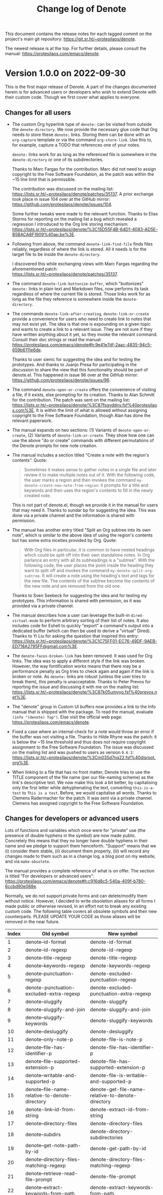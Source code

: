 #+title: Change log of Denote
#+author: Protesilaos Stavrou
#+email: info@protesilaos.com
#+options: ':nil toc:nil num:nil author:nil email:nil

This document contains the release notes for each tagged commit on the
project's main git repository: <https://git.sr.ht/~protesilaos/denote>.

The newest release is at the top.  For further details, please consult
the manual: <https://protesilaos.com/emacs/denote>.

* Version 1.0.0 on 2022-09-30
:PROPERTIES:
:CUSTOM_ID: h:053975d7-3fe2-49e5-96a0-336483e5861c
:END:

This is the first major release of Denote.  A part of the changes
documented herein is for advanced users or developers who wish to
extend Denote with their custom code.  Though we first cover what
applies to everyone.

** Changes for all users
:PROPERTIES:
:CUSTOM_ID: h:25692d4f-08da-4938-a81e-54070d91f51a
:END:

+ The custom Org hyperlink type of =denote:= can be visited from
  outside the ~denote-directory~.  We now provide the necessary glue
  code that Org needs to store these =denote:= links.  Storing them
  can be done with an ~org-capture~ template or via the command
  ~org-store-link~.  Use this to, for example, capture a TODO that
  references one of your notes.

  =denote:= links work for as long as the referenced file is somewhere
  in the ~denote-directory~ or one of its subdirectories.

  Thanks to Marc Fargas for the contribution.  Marc did not need to
  assign copyright to the Free Software Foundation, as the patch was
  within the ~15 line limit that is permissible.

  The contribution was discussed on the mailing list:
  <https://lists.sr.ht/~protesilaos/denote/patches/35137>.  A prior
  exchange took place in issue 104 over at the GitHub mirror:
  <https://github.com/protesilaos/denote/issues/104>.

  Some further tweaks were made to the relevant function.  Thanks to
  Elias Storms for reporting on the mailing list a bug which revealed
  a regression I introduced to the Org link storing mechanism:
  <https://lists.sr.ht/~protesilaos/denote/%3C15D55F4B-64D1-4083-AD5E-B5BACA8F1909%40ap.be%3E>.

+ Following from above, the command ~denote-link-find-file~ finds
  files reliably, regardless of where the link is stored.  All it
  needs is for the target file to be inside the ~denote-directory~.

  I discovered this while exchanging views with Marc Fargas regarding
  the aforementioned patch: <https://lists.sr.ht/~protesilaos/denote/patches/35137>.

+ The command ~denote-link-buttonize-buffer~, which "buttonizes"
  =denote:= links in plain text and Markdown files, now performs its
  task regardless of where the current file is stored.  Those links
  work for as long as the file they reference is somewhere inside the
  ~denote-directory~.

+ The commands ~denote-link-after-creating~, ~denote-link-or-create~
  provide a convenience for users who need to create link to notes
  that may not exist yet.  The idea is that one is expounding on a
  given topic and wants to create a link to a relevant issue.  They
  are not sure if they have written anything about it yet, so they
  invoke the relevant command.  Consult their doc strings or read the
  manual: <https://protesilaos.com/emacs/denote#h:9e41e7df-2aac-4835-94c5-659b6111e6de>.

  Thanks to user sienic for suggesting the idea and for testing the
  prototypes.  And thanks to Juanjo Presa for participating in the
  discussion to share the view that this functionality should be part of
  denote.el.  This happened in issue 96 over at the GitHub mirror:
  <https://github.com/protesilaos/denote/issues/96>.

+ The command ~denote-open-or-create~ offers the convenience of
  visiting a file, if it exists, else prompting for its creation.
  Thanks to Alan Schmitt for the contribution.  The patch was sent on
  the mailing list: <https://lists.sr.ht/~protesilaos/denote/%3C87fsgvddny.fsf%40protesilaos.com%3E>.
  It is within the limit of what is allowed without assigning
  copyright to the Free Software Foundation, though Alan has done the
  relevant paperwork.

+ The manual expands on two sections: (1) Variants of
  ~denote-open-or-create~, (2) Variants of ~denote-link-or-create~.
  They show how one can use the above "do or create" commands with
  different permutations of the Denote prompts for new note creation.

+ The manual includes a section titled "Create a note with the
  region's contents".  Quote:

  #+begin_quote
  Sometimes it makes sense to gather notes in a single file and later
  review it to make multiple notes out of it.  With the following
  code, the user marks a region and then invokes the command
  ~my-denote-create-new-note-from-region~: it prompts for a title and
  keywords and then uses the region's contents to fill in the newly
  created note.
  #+end_quote

  This is not part of denote.el, though we provide it in the manual
  for users that may need it.  Thanks to sundar bp for suggesting the
  idea.  This was done via a private channel and the information is
  shared with permission.

+ The manual has another entry titled "Split an Org subtree into its
  own note", which is similar to the above idea of using the region's
  contents but has some extra niceties provided by Org.  Quote:

  #+begin_quote
  With Org files in particular, it is common to have nested headings which
  could be split off into their own standalone notes.  In Org parlance an
  entry with all its subheadings is a "subtree".  With the following code,
  the user places the point inside the heading they want to split off and
  invokes the command ~my-denote-split-org-subtree~.  It will create a
  note using the heading's text and tags for the new file.  The contents
  of the subtree become the contents of the new note and are removed from
  the old one.
  #+end_quote

  Thanks to Sven Seebeck for suggesting the idea and for testing my
  prototypes.  This information is shared with permission, as it was
  provided via a private channel.

+ The manual describes how a user can leverage the built-in
  ~dired-virtual-mode~ to perform arbitrary sorting of their list of
  notes.  It also includes code for Eshell to quickly "export" a
  command's output into a dedicated buffer (which can then be used to
  derive a "virtual" Dired).  Thanks to Yi Liu for asking the question
  that inspired this entry:
  <https://lists.sr.ht/~protesilaos/denote/%3C1C75FF01-EC76-49DF-9AEB-ED718A2795FF@gmail.com%3E>.

+ The ~denote-faces-broken-link~ has been removed.  It was used for
  Org links.  The idea was to apply a different style if the link was
  broken.  However, the way fontification works means that there may
  be a performance penalty as Org tries to check again and again if
  the link is broken or note.  As =denote:= links are robust (unless
  the user tries to break them), this penalty is unacceptable.  Thanks
  to Peter Prevos for reporting the issue and discussing it with me on
  the mailing list:
  <https://lists.sr.ht/~protesilaos/denote/%3C87k05umyyo.fsf%40prevos.net%3E>.

+ The "denote" group in Custom UI buffers now provides a link to the
  Info manual that is shipped with the package.  To read the manual,
  evaluate =(info "(denote) Top")=.  Else visit the official web page:
  <https://protesilaos.com/emacs/denote>.

+ Fixed a case where an internal check for a note would throw an error
  if the buffer was not visiting a file.  Thanks to Hilde Rhyne was
  the patch: it is below the ~15 line threshold and thus does not
  require copyright assignment to the Free Software Foundation.  The
  issue was discussed on the mailing list and was pushed to users as
  version =0.6.1=:
  <https://lists.sr.ht/~protesilaos/denote/%3Cm035d7nq22.fsf%40disroot.org%3E>.

+ When linking to a file that has no front matter, Denote tries to use
  the TITLE component of the file name (per our file-naming scheme) as
  the link's descriptive text.  We now make this look a bit better, by
  capitalising only the first letter while dehyphenating the text,
  converting =this-is-a-test= to =This is a test=.  Before, we would
  capitalise all words.  Thanks to Clemens Radermacher for the patch.
  It was sent via a private channel.  Clemens has assigned copyright
  to the Free Software Foundation.

** Changes for developers or advanced users
:PROPERTIES:
:CUSTOM_ID: h:165cd056-5e27-4536-b8ac-57f88c927a43
:END:

Lots of functions and variables which once were for "private" use (the
presence of double hyphens in the symbol) are now made public.
Concretely this means that they no longer have double hyphens in their
name and we pledge to support them henceforth.  "Support" means that
we (i) consider them stable, (ii) document them properly, (iii) will
record any changes made to them such as in a change log, a blog post
on my website, and via ~make-obsolete~.

The manual provides a complete reference of what is on offer.  The
section is titled "For developers or advanced users":
<https://protesilaos.com/emacs/denote#h:c916d8c5-540a-409f-b780-6ccbd90e088e>.

Normally, we do not support private forms and can delete/modify them
without notice.  However, I decided to write obsoletion aliases for
all forms I made public or otherwise revised, in an effort not to
break any existing custom code.  The following table covers all
obsolete symbols and their new counterparts.  PLEASE UPDATE YOUR CODE
as those aliases will be removed in the near future.

| Index | Old symbol                                     | New symbol                                        |
|-------+------------------------------------------------+---------------------------------------------------|
|     1 | denote--id-format                              | denote-id-format                                  |
|     2 | denote--id-regexp                              | denote-id-regexp                                  |
|     3 | denote--title-regexp                           | denote-title-regexp                               |
|     4 | denote--keywords-regexp                        | denote-keywords-regexp                            |
|     5 | denote--punctuation-regexp                     | denote-excluded-punctuation-regexp                |
|     6 | denote-punctuation-excluded-extra-regexp       | denote-excluded-punctuation-extra-regexp          |
|     7 | denote--sluggify                               | denote-sluggify                                   |
|     8 | denote--sluggify-and-join                      | denote-sluggify-and-join                          |
|     9 | denote--sluggify-keywords                      | denote-sluggify-keywords                          |
|    10 | denote--desluggify                             | denote-desluggify                                 |
|    11 | denote--only-note-p                            | denote-file-is-note-p                             |
|    12 | denote--file-has-identifier-p                  | denote-file-has-identifier-p                      |
|    13 | denote--file-supported-extension-p             | denote-file-has-supported-extension-p             |
|    14 | denote--writable-and-supported-p               | denote-file-is-writable-and-supported-p           |
|    15 | denote--file-name-relative-to-denote-directory | denote-get-file-name-relative-to-denote-directory |
|    16 | denote-link--id-from-string                    | denote-extract-id-from-string                     |
|    17 | denote--directory-files                        | denote-directory-files                            |
|    18 | denote--subdirs                                | denote-directory-subdirectories                   |
|    19 | denote--get-note-path-by-id                    | denote-get-path-by-id                             |
|    20 | denote--directory-files-matching-regexp        | denote-directory-files-matching-regexp            |
|    21 | denote--retrieve-read-file-prompt              | denote-file-prompt                                |
|    22 | denote--extract-keywords-from-path             | denote-extract-keywords-from-path                 |
|    23 | denote--keywords-prompt                        | denote-keywords-prompt                            |
|    24 | denote--retrieve-filename-identifier           | denote-retrieve-filename-identifier               |
|    25 | denote--file-name-id                           | denote-retrieve-or-create-file-identifier         |
|    26 | denote--retrieve-filename-title                | denote-retrieve-filename-title                    |
|    27 | denote--retrieve-title-value                   | denote-retrieve-title-value                       |
|    28 | denote--retrieve-title-line                    | denote-retrieve-title-line                        |
|    29 | denote--retrieve-keywords-value                | denote-retrieve-keywords-value                    |
|    30 | denote--retrieve-keywords-line                 | denote-retrieve-keywords-line                     |
|    31 | denote--format-file                            | denote-format-file-name                           |
|    32 | denote--barf-duplicate-id                      | denote-barf-duplicate-id                          |
|    33 | denote--title-prompt                           | denote-title-prompt                               |
|    34 | denote--file-type-prompt                       | denote-file-type-prompt                           |
|    35 | denote--date-prompt                            | denote-date-prompt                                |
|    36 | denote--subdirs-prompt                         | denote-subdirectory-prompt                        |
|    37 | denote--template-prompt                        | denote-template-prompt                            |
|    38 | denote--filetype-heuristics                    | denote-filetype-heuristics                        |
|    39 | denote--rename-file                            | denote-rename-file-and-buffer                     |
|    40 | denote--rename-file-prompt                     | denote-rename-file-prompt                         |

If you are writing code that extends Denote and feel that something is
either missing or has remained private, please contact us on the
mailing list, the GitHub/GitLab mirror, or send me an email directly.
I always respond in a timely fashion.

** Open to everyone
:PROPERTIES:
:CUSTOM_ID: h:27a391cf-8d5e-4d19-942f-46fc52dea80c
:END:

The most common feedback I get about Denote is that its documentation
is good.  As you can tell from these change logs, the plan is to
continue on this path.

Please note that the communication channels for Denote (mailing list,
mirrors, my personal email) are open to users of all levels.  Do not
hesitate to contact us/me.

Thanks again to everyone for their contributions, direct or indirect,
either in the form of code or the discussion of ideas.  Quoting from
the "Acknowledgements" section of the manual (all my packages have
such a section):

#+begin_quote
Denote is meant to be a collective effort.  Every bit of help matters.

+ Author/maintainer :: Protesilaos Stavrou.

+ Contributions to code or the manual :: Abin Simon, Alan Schmitt,
  Benjamin Kästner, Clemens Radermacher, Colin McLear, Damien Cassou,
  Eshel Yaron, Hilde Rhyne, Jack Baty, Jean-Philippe Gagné Guay, Jürgen
  Hötzel, Kaushal Modi, Kyle Meyer, Marc Fargas, Peter Prevos, Philip
  Kaludercic, Quiliro Ordóñez, Stefan Monnier.

+ Ideas and/or user feedback :: Abin Simon, Alan Schmitt, Alfredo
  Borrás, Benjamin Kästner, Colin McLear, Damien Cassou, Elias Storms,
  Frank Ehmsen, Hanspeter Gisler, Jack Baty, Juanjo Presa, Kaushal
  Modi, M. Hadi Timachi, Paul van Gelder, Peter Prevos, Shreyas
  Ragavan, Summer Emacs, Sven Seebeck, Taoufik, Yi Liu, Ypot, atanasj,
  hpgisler, pRot0ta1p, sienic, sundar bp.

Special thanks to Peter Povinec who helped refine the file-naming
scheme, which is the cornerstone of this project.

Special thanks to Jean-Philippe Gagné Guay for the numerous
contributions to the code base.
#+end_quote

* Version 0.6.0 on 2022-08-31
:PROPERTIES:
:CUSTOM_ID: h:50aba79a-d702-42b4-a2a5-7fa29033f904
:END:

Denote is in a stable state.  I consider it feature-complete, without
prejudice to possible refinements to its existing feature set.  The next
version shall be =1.0.0=.

** User-facing changes
:PROPERTIES:
:CUSTOM_ID: h:566a770b-399e-47a6-9aa4-326fd6ade9a7
:END:

+ The Denote linking facility can now link to any file that has the
  Denote file-naming scheme.  Before, we limited this feature to what we
  consider "note" files, else the supported plain text formats (per
  ~denote-file-type~).  Thanks to Peter Prevos for the discussion on the
  mailing list: <https://lists.sr.ht/~protesilaos/denote/%3C87fsi1m5ze.fsf%40prevos.net%3E>.

+ Date prompts may optionally use the familiar Org date-selection
  mechanism that leverages the calendar.  This feature is subject to the
  user option ~denote-date-prompt-use-org-read-date~.  A date prompt is
  used by the ~denote-date~ command or, optionally, by the ~denote~
  command when the user option ~denote-prompts~ is configured
  accordingly.  The manual elaborates on the specificities.  Thanks to
  Jean-Philippe Gagné Guay for the contribution in pull request 97 at
  the GitHub mirror: <https://github.com/protesilaos/denote/pull/97>.

+ Leading empty spaces at the ~denote~ =TITLE= prompt no longer produce
  hyphens: they are simply ignored to keep file names consistent.
  Thanks to Peter Prevos for the contribution in pull request 99 at the
  GitHub mirror: <https://github.com/protesilaos/denote/pull/99>.

  [ Peter has started the process for copyright assignment to the Free
    Software Foundation, though the total contributions are still within
    the permitted boundaries. ]

+ When linking to files that have no front matter, the link's anchor
  text (the human-readable part) is derived from the file name =TITLE=
  component.  We apply a de-hyphenation and capitalisation of its
  constituent words.  This is not always perfect, but it is better than
  something like =this-is-the-title=.  Thanks to Peter Prevos for the
  original idea in pull request 93 at the GitHub mirror:
  <https://github.com/protesilaos/denote/pull/93>.

+ The active region is now used as the default value of the ~denote~
  command =TITLE= prompt.  The idea behind this Do-What-I-Mean-flavoured
  patch is to be able to take a note about a subject that appears in a
  buffer by simply marking it before invoking the ~denote~ command.

  Thanks to Eshel Yaron for the patch: <https://lists.sr.ht/~protesilaos/denote/patches/34870>.
  It is below the ~15 line threshold that thus requires no copyright
  assignment to the Free Software Foundation.

+ The ~denote-rename-file-using-front-matter~ command now offers to save
  the buffer if appropriate.  In the past, it would simply produce an
  error asking the user to save the buffer.  Thanks to Peter Prevos for
  the contribution in pull request 103 at he GitHub mirror:
  <https://github.com/protesilaos/denote/pull/103>.

+ Fixed the text of the confirmation prompt in the command
  ~denote-migrate-old-markdown-yaml-tags~.  Thanks to Abin Simon for the
  patch: <https://lists.sr.ht/~protesilaos/denote/patches/34632>.

  This patchset also fixes (i) how a tag is identified for the purposes
  of migrating old to new front matter, (ii) the regular expression for
  Org front matter keywords

  [ The total changes are below the ~15 line threshold and thus do not
    require copyright assignment to the Free Software Foundation. ]

+ Fixed a bug that prevented the creation of new notes.  Thanks to
  Juergen Hoetzel for the contribution in pull request 84 at the GitHub
  mirror: <https://github.com/protesilaos/denote/pull/84>.  This was
  done immediately after the release of version =0.5.0= on 2022-08-10
  and was provided to users as version =0.5.1=

  [ The change is below the ~15 line threshold. ]

** Internal refinements
:PROPERTIES:
:CUSTOM_ID: h:9374b533-faaa-4ab4-b668-f74b5eae7ab5
:END:

These make the code simpler and more predictable.  As the individual
changes are not user-facing, I invite interested parties to consult the
Git log.  Special thanks to Jean-Philippe Gagné Guay for the multiple
contributions (and relevant discussions) over at the GitHub mirror:

- <https://github.com/protesilaos/denote/pull/88>
- <https://github.com/protesilaos/denote/pull/89>
- <https://github.com/protesilaos/denote/pull/91>
- <https://github.com/protesilaos/denote/pull/94>
- <https://github.com/protesilaos/denote/pull/101>
- <https://github.com/protesilaos/denote/pull/102>

[ Jean-Philippe has assigned copyright to the Free Software Foundation.
  It is required for non-trivial changes. ]

** For advanced users
:PROPERTIES:
:CUSTOM_ID: h:c6fc05a2-ff31-4a0c-91a1-f64d2cfd6a16
:END:

The variable ~denote-file-types~ is an alist of plists which
substantiates the supported file types (per the user option
~denote-file-type~).  Properties pertain to the formatting of front
matter and the retrieval of relevant values.  The doc string of
~denote-file-types~ explains the details, while the default value uses
the ancillary functions we define.  Thanks to Jean-Philippe Gagné Guay
for the relevant contributions in pull request 89 at the GitHub mirror:
<https://github.com/protesilaos/denote/pull/89>.


* Version 0.5.0 on 2022-08-10
:PROPERTIES:
:CUSTOM_ID: h:80b9daaa-c3c8-4457-b109-966bb6a99832
:END:

The general theme of this release is to refine what we already offer.
As I explained in some discussions, Denote is feature-complete.  We can
always improve the code or add some ancillary function/command/variable,
though all the main ideas have already been implemented.  Additional
functionality can be provided by other packages: I remain at the
disposal of anyone willing to write such a package.

The present release covers more than 150 commits since version 0.4.0 on
2022-07-25.

All release notes: <https://protesilaos.com/emacs/denote-changelog>.

** Templates for new notes
:PROPERTIES:
:CUSTOM_ID: h:0878125f-8392-48e6-aeff-1469eb1e18fc
:END:

We now provide the ~denote-templates~ user option.  A "template" is
arbitrary text that Denote will add to a newly created note right below
the front matter.

Templates are expressed as a =(KEY . STRING)= association.

- The =KEY= is the name which identifies the template.  It is an
  arbitrary symbol, such as =report=, =memo=, =statement=.

- The =STRING= is ordinary text that Denote will insert as-is.  It can
  contain newline characters to add spacing.  The manual of Denote
  contains examples on how to use the ~concat~ function, beside writing
  a generic string:
  <https://protesilaos.com/emacs/denote#h:f635a490-d29e-4608-9372-7bd13b34d56c>.

The user can choose a template either by invoking the new command
~denote-template~ or by changing the user option ~denote-prompts~ to
always prompt for a template when calling the ~denote~ command.

Thanks to Jean-Philippe Gagné Guay for refinements to this facility.
Done in pull request 77 on the GitHub mirror:
<https://github.com/protesilaos/denote/pull/77>.

[ Jean-Philippe has assigned copyright to the Free Software Foundation. ]

** Revised format for Org =#+filetags= entry
:PROPERTIES:
:CUSTOM_ID: h:17688b79-cb1b-4a59-831e-fbf2a81245d3
:END:

Denote used to format tags in Org files by separating them with two
spaces:

#+begin_example
#+filetags:  tag1  tag2
#+end_example

While this worked for some obvious use-cases, it is not supported by
Org.  The Org documentation stipulates that tags be separated by the
colon sign.  The above would then be written thus:

#+begin_example
#+filetags:  :tag1:tag2:
#+end_example

Denote now conforms with Org's specifications.  To help users update
their existing notes, we provide the ~denote-migrate-old-org-filetags~
command.  It will perform the conversion in all Org files that had the
old notation.  As with all Denote operations that rewrite file contents,
it DOES NOT SAVE BUFFERS.  The user is expected to review the changes,
such as by using ~diff-buffer-with-file~.  Multiple buffers can be saved
with ~save-some-buffers~ (check its doc string).

This command is provided for the convenience of the user.  It shall be
deprecated and eventually removed from future versions of Denote.

If you need help with any of this, please do not hesitate to contact me
either in private or in one of Denote's official channels (mailing list,
GitHub/GitLab mirror).

Thanks to Alan Schmitt for bringing this matter to my attention:
<https://lists.sr.ht/~protesilaos/denote/%3C871qu0jw5l.fsf%40protesilaos.com%3E>.
Also thanks to Jean-Philippe Gagné Guay for commenting on it as it
helped me decide to include the command in =denote.el=:
<https://github.com/protesilaos/denote/pull/83#issuecomment-1210167133>.

** Revised format for Markdown+YAML =tags:= entry
:PROPERTIES:
:CUSTOM_ID: h:205a09cf-0159-425e-a6b3-41700fa3ad31
:END:

This is the same idea as above.  Before, we were making the mistake of
using incorrect YAML notation:

#+begin_src yaml
tags:  tag1  tag2
#+end_src

Now we do:

#+begin_src yaml
tags:  ["tag1", "tag2"]
#+end_src

This is how the TOML variant always worked.

For the user's convenience, we provide a command to migrate from the old
to the new syntax: ~denote-migrate-old-markdown-yaml-tags~.

** Changes to file renaming and front matter rewriting
:PROPERTIES:
:CUSTOM_ID: h:15ecb4e8-d1ce-4e42-b74d-a3a046d93220
:END:

Denote adds "front matter" to newly created notes which includes data
such as the title and keywords/tags of the document.  Strictly speaking,
the front matter is not required by Denote.  It is provided for the
user's convenience, such as for readability or if they want to use the
note with other programs (e.g. Org export, a blog with Hugo/Jekyll,
...).

Denote provides commands which help the user rename their notes, by
changing the file name's =TITLE= and/or =KEYWORDS= components (per
Denote's file-naming scheme).  These commands also operate on the front
matter to keep the data between file name and file contents in sync
(again, for the user's convenience).

For this release we have consolidated and refined our offerings in order
to improve their ergonomics.  All changes are the result of fruitful
discussions on the mailing list and the issue tracker of the GitHub
mirror:

- <https://lists.sr.ht/~protesilaos/denote/%3C87k081l6vw.fsf%40silverstone.mail-host-address-is-not-set%3E>
- <https://lists.sr.ht/~protesilaos/denote/%3C878rogw5kk.fsf%40protesilaos.com%3E>
- <https://lists.sr.ht/~protesilaos/denote/%3C87fsiljv1s.fsf%40hu.mail-host-address-is-not-set%3E>
- <https://lists.sr.ht/~protesilaos/denote/%3C87r122afe3.fsf%40hu.mail-host-address-is-not-set%3E>
- <https://github.com/protesilaos/denote/issues/74>

Thanks to (A-Z) Hanspeter Gisler, Jean-Philippe Gagné Guay, and Peter
Prevos for their participation.

Also thanks to Jean-Philippe Gagné Guay for relevant code contributions
(please consult the Git log for the minutiae):

- <https://github.com/protesilaos/denote/pull/66>
- <https://github.com/protesilaos/denote/pull/67>
- <https://github.com/protesilaos/denote/pull/69>
- <https://github.com/protesilaos/denote/pull/75>
- <https://github.com/protesilaos/denote/pull/76>

*** Renaming a single file
:PROPERTIES:
:CUSTOM_ID: h:1d695e54-1481-42dd-916b-c0542c48aa6f
:END:

The commands ~denote-dired-rename-file-and-add-front-matter~ and
~denote-dired-rename-file~ are deprecated and superseded by the new
~denote-rename-file~.  Please update any key bindings in your setup.

The difference between the old commands and the new ~denote-rename-file~
is that the latter will now insert front matter to supported file types
(per ~denote-file-type~) if they have none.  This basically means that,
e.g., renaming a generic Org/Markdown/Plain text file with
~denote-rename-file~ will update its file name to comply with Denote's
file-naming scheme and also add the appropriate front matter (it
"converts" it to a Denote note).  If front matter exists, this command
will rewrite it to reflect the changes to the file name's =TITLE= and/or
=KEYWORDS=.

Consult the manual for the details:
<https://protesilaos.com/emacs/denote#h:7cc9e000-806a-48da-945c-711bbc7426b0>.

Or, if the new version of the GNU ELPA package is installed, evaluate:

#+begin_src emacs-lisp
(info "(denote) Rename a single file")
#+end_src

The user option ~denote-dired-rename-expert~ is obsolete.  Denote always
asks for confirmation when renaming a single file.  This is because the
user can rely on batch-renaming commands which ask for confirmation only
once per batch.

*** Renaming multiple files at once
:PROPERTIES:
:CUSTOM_ID: h:82455fb4-576b-4753-af66-ac48fd158327
:END:

The command ~denote-dired-rename-marked-files-and-add-front-matter~ is
deprecated and its functionality is absorbed by the existing
~denote-dired-rename-marked-files~ command.  The deprecated command was
used to insert front matter to supported file types (per
~denote-file-type~) that had none.  We now handle this internally, thus
streamlining the experience for the user.

Refer to the manual for the details:
<https://protesilaos.com/emacs/denote#h:1b6b2c78-42f0-45b8-9ef0-6de21a8b2cde>

Assuming the latest Info manual is installed, evaluate:

#+begin_src emacs-lisp
(info "(denote) Rename multiple files at once")
#+end_src

*** Renaming a single file based on its front matter
:PROPERTIES:
:CUSTOM_ID: h:d913e369-9325-46c4-985b-cf5b3e35372b
:END:

Introduced the ~denote-rename-file-using-front-matter~ command.  This is
new functionality we provide which uses the front matter as input to
perform a rename of the file.  The aforementioned offerings prompt for
input via the minibuffer and propagate the changes firstly to the file
name and subsequently to the front matter.  Whereas with the command
~denote-rename-file-using-front-matter~, the user can edit the front
matter manually and then invoke the command to pass the changes to the
file name, subject to a confirmation.  Relevant entries are the title
and tags/filetags (depending on the file type).  The date and the
identifier are not pertinent.  Identifiers in file names are NEVER
rewritten by Denote.

Consult the manual:
<https://protesilaos.com/emacs/denote#h:3ab08ff4-81fa-4d24-99cb-79f97c13a373>.

With the latest package, evaluate:

#+begin_src emacs-lisp
(info "(denote) Rename a single file based on its front matter")
#+end_src

*** Renaming multiple files based on their front matter
:PROPERTIES:
:CUSTOM_ID: h:4efc6c14-fd71-4bd8-8bb1-e8e720b98eff
:END:

The command ~denote-dired-rename-marked-files-using-front-matter~
completes the set of features we provide for syncing between file name
and front matter.  It applies to all marked files in a Dired buffer.

Read the manual to understand how the command works and what it does
exactly: <https://protesilaos.com/emacs/denote#h:ea5673cd-e6ca-4c42-a066-07dc6c9d57f8>.

Or evaluate:

#+begin_src emacs-lisp
(info "(denote) Rename multiple files based on their front matter")
#+end_src

*** Add missing front matter on demand
:PROPERTIES:
:CUSTOM_ID: h:32a103be-71a2-48e4-a18e-7727c04545ed
:END:

Sometimes the user may have incomplete front matter, perhaps due to a
mistake that was saved on disk.  The command ~denote-add-front-matter~
appends a new front matter block to the current note.

Read:
<https://protesilaos.com/emacs/denote#h:54b48277-e0e5-4188-ad54-ef3db3b7e772>

Or evaluate:

#+begin_src emacs-lisp
(info "(denote) Regenerate front matter")
#+end_src

** Faces for Denote links
:PROPERTIES:
:CUSTOM_ID: h:507fb46c-a2e9-48a7-8cd2-53c5fc73394d
:END:

We provide the ~denote-faces-link~ and the ~denote-faces-broken-link~.
The latter is only relevant for Org, as Emacs' standard button mechanism
does not have a way to apply a face dynamically.

This is a change for themes/tinkerers who need to differentiate
=denote:= links from other links.  Otherwise, the presentation is the
same as before.

Thanks to Peter Prevos for asking about it on the mailing list:
<https://lists.sr.ht/~protesilaos/denote/%3C03618bb20d3eaba78c32cd0cb63bfc71%40prevos.net%3E>.

** Use of XDG path in ~denote-directory~
:PROPERTIES:
:CUSTOM_ID: h:efa3049e-f1fa-48ff-af7d-d16edc677704
:END:

The default value of the ~denote-directory~ user option used to be
=~/Documents/notes= (subject to some conversion via Elisp).  Denote now
conforms with the freedesktop.org specifications by using the =XDG=
directory for =DOCUMENTS= instead of =~/Documents=:
<https://www.freedesktop.org/wiki/Software/xdg-user-dirs/>.

Users who already bind the ~denote-directory~ are not affected by this
change.  Same for those who do not tinker with =XDG= environment
variables and/or do not use some exotic setup.

Thanks to Philip Kaludercic for the patch:
<https://lists.sr.ht/~protesilaos/denote/patches/34561#%3C20220809115824.43089-1-philipk@posteo.net%3E>

** Bespoke major-mode for the backlinks' buffer
:PROPERTIES:
:CUSTOM_ID: h:feb9a0ed-ba15-486e-ae11-5b222b00bc31
:END:

The backlinks' buffer now uses the ~denote-backlink-mode~ instead of the
generic ~special-mode~.  The former derives from the latter.  It binds
keys to move between links with =n= (next) and =p= (previous).  These
are stored in the ~denote-backlink-mode-map~ (use =M-x describe-mode=
(=C-h m=) in an unfamiliar buffer to learn more about it).

Thanks to Philip Kaludercic for the patch:
<https://lists.sr.ht/~protesilaos/denote/patches/34561#%3C20220809115824.43089-2-philipk@posteo.net%3E>

** Changes to the manual
:PROPERTIES:
:CUSTOM_ID: h:80217a39-86b8-4310-b7c4-dcc14e0b98fd
:END:

+ Documented all of the aforementioned.  Improved how information is
  presented and, generally, iterated on an already comprehensive
  document.

+ Introduced a node which explains how to tweak the front matter:
  <https://protesilaos.com/emacs/denote#h:7f918854-5ed4-4139-821f-8ee9ba06ad15>.
  Or evaluate:

  #+begin_src emacs-lisp
  (info "(denote) Change the front matter format")
  #+end_src

+ Updated the reference to =consult-notes=.  This is a package that uses
  the =consult= interface to provide access and search facilities for
  notes.  It can integrate with Denote.  Thanks to Colin McLear for the
  change in pull request 70 on the GitHub mirror:
  <https://github.com/protesilaos/denote/pull/70>.

  [ The change is below the ~15 line threshold and thus does not require
    copyright assignment to the Free Software Foundation. ]

** Internal restructuring
:PROPERTIES:
:CUSTOM_ID: h:5d09d0af-3c25-4419-8448-90b8e1adab0d
:END:

+ All Denote code is consolidated in =denote.el=.  We no longer maintain
  separate files like =denote-link.el=, =denote-dired.el=, etc.  Users
  who had ~require~ calls to such libraries must remove them and only
  keep:

  #+begin_src emacs-lisp
  (require 'denote)
  #+end_src

+ User options that have an entry in the manual will now provide a link
  to it via their Help buffer and/or the Custom UI.  This is done by
  adding the =:link= attribute to their declaration.

  Furthermore, user options and faces now specify the version of Denote
  that last affected their value (e.g. ~denote-directory~, which was
  mentioned above for the XDG spec, now informs the user that it changed
  for version =0.5.0=).

  [ I learnt these by developing the =modus-themes=. ]

+ The variables ~denote-last-title~, ~denote-last-keywords~,
  ~denote-last-buffer~, and ~denote-last-front-matter~ are all obsolete.
  These were used prior to version =0.1.0= to help with development but
  are now deemed surplus to requirements.

+ Lots of changes were made to private functions, variables, doc
  strings, and comments, in the interest of simplifying the code and/or
  ensuring consistency in how operations are carried out.  Though
  everything is the same for the end-user.

Thanks to Jean-Philippe Gagné Guay for the numerous contributions on the
GitHub mirror.  They are important for Denote, though the user does not
need to know what is happening internally (consult the Git log for the
details):

- <https://github.com/protesilaos/denote/pull/65>
- <https://github.com/protesilaos/denote/pull/72>
- <https://github.com/protesilaos/denote/pull/73>
- <https://github.com/protesilaos/denote/pull/78>
- <https://github.com/protesilaos/denote/pull/80>
- <https://github.com/protesilaos/denote/pull/81>
- <https://github.com/protesilaos/denote/pull/82>
- <https://github.com/protesilaos/denote/pull/83>

** Discussions
:PROPERTIES:
:CUSTOM_ID: h:79089c06-9e0c-49cc-9d53-a1a2fd72fb65
:END:

*** Encrypting Denote notes
:PROPERTIES:
:CUSTOM_ID: h:87e4556a-4864-4955-a98c-62b2e6a509c3
:END:

Paul van Gelder asked about this on the mailing list.  I provided
guidelines on what can be done, though did not record anything in the
manual: I prefer to elicit more feedback from users.  The gist is that
Emacs already has all the requisite functionality, though encryption per
se is outside the scope of Denote:
<https://lists.sr.ht/~protesilaos/denote/%3C1123434736.64290.1658954014673%40kpc.webmail.kpnmail.nl%3E>.

Denote's relevant internal mechanisms will recognise files ending in
=.gpg= (e.g. for fontification in Dired).

*** Visualise usage of Denote keywords
:PROPERTIES:
:CUSTOM_ID: h:d94ee5e3-0a54-404c-b44b-34edc3703fbc
:END:

Peter Prevos shared a proof-of-concept way to visualise keywords in the
~denote-directory~ and show usage statistics:
<https://lists.sr.ht/~protesilaos/denote/%3Ce9e5d6ae85984b51067b47f4d8e134fa%40prevos.net%3E>.

We do not include this information in the manual, as we wait for the
fully fledged code.  Though do give it a try if you are interested and,
perhaps, share your thoughts for Peter's consideration.

*** Conflict between ~denote-dired-mode~ and ~diredfl-mode~
:PROPERTIES:
:CUSTOM_ID: h:0cbf504c-676c-436e-8ae8-e7115368e691
:END:

Hilde Rhyne shared a workaround they have to disable ~diredfl-mode~ in
the buffers where ~denote-dired-mode~ is enabled.  The conflict between
the two is a known issue that is acknowledged in the manual:
<https://lists.sr.ht/~protesilaos/denote/%3Cm0tu6q6bg0.fsf%40disroot.org%3E>.

I think we need a proper solution in the code we provide, so this
workaround is not mentioned in the manual.

*** Why doesn't Denote provide a search facility?
:PROPERTIES:
:CUSTOM_ID: h:068108f4-a4fa-4ff8-be49-f1f10a862451
:END:

There was a discussion started by Fourchaux, with the participation of
basaran and Andre0991 on the GitHub mirror:
<https://github.com/protesilaos/denote/issues/71>.

The gist of my answer is that Denote does not need to provide such a
facility because notes are ordinary files: whatever the user already has
for them should apply to Denote.  If the user has nothing to search
through files, they anyhow need something that works outside the
confines of Denote: a =denote-SEARCH= command is not an adequate
solution.

Emacs has numerous built-in commands, such as ~grep~ (~lgrep~ and
~rgrep~), ~project-find-regexp~, ~find-grep-dired~, ~ibuffer-do-occur~,
...  Furthermore, there are lots of high quality packages that have
their own wrappers or extensions for searching file contents, such as
the =ivy= and =helm= completion frameworks, as well as =consult= (the
commands ~consult-grep~ and ~consult-ripgrep~), =consult-notes=, =rg=,
=deadgrep=, =deft=, and probably plenty more that do not come to mind
right now.

I strongly encourage the user to find a universal search solution to the
problem of searching file contents.

* Version 0.4.0 on 2022-07-25
:PROPERTIES:
:CUSTOM_ID: h:1c8098ee-089c-4511-bc6a-4140aab01321
:END:

+ Defined the ~denote-link-dired-marked-notes~ command.  It lets the
  user produce a typographic list of links to the note files that are
  marked in Dired.  The list is written at point.  If there are multiple
  buffers which visit Denote notes, the command first prompts with
  minibuffer completion for one among them.

  In terms of workflow, ~denote-link-dired-marked-notes~ complements the
  ~denote-link-add-links~ command for those cases where it is easier to
  select files than write an elegant regular expression.

+ Implemented the ~denote-dired-rename-marked-files~ command.  This
  provides a much-requested facility to perform the familiar renaming
  operation on a set of files.  In particular:

  - the file's existing file name is retained and becomes the =TITLE=
    field, per Denote's file-naming scheme;

  - the =TITLE= is sluggified and downcased, per our conventions;

  - an identifier is prepended to the =TITLE=;

  - the file's extension is retained;

  - a prompt is asked once for the =KEYWORDS= field and the input is
    applied to all file names;

  - if the file is recognised as a Denote note, the command rewrites its
    front matter to include the new keywords.  A confirmation to carry
    out this step is performed once at the outset.  Note that the
    affected buffers are not saved.  The user can thus check them to
    confirm that the new front matter does not cause any problems
    (e.g. with the command ~diff-buffer-with-file~).  Multiple buffers
    can be saved with ~save-some-buffers~ (read its doc string).

  Parts of ~denote-dired-rename-marked-files~ were added or refined over
  a series of commits.  Consult the Git log for the minutia.  Thanks to
  Jean-Philippe Gagné Guay for the relevant additions in pull requests
  51 and 52 on the GitHub mirror:

  - <https://github.com/protesilaos/denote/pull/51>
  - <https://github.com/protesilaos/denote/pull/52>

  Jean-Philippe has assigned copyright to the Free Software Foundation.

+ Improved how the ~denote-dired-rename-file~ command rewrites front
  matter.  Before, it would perform a replacement of the whole block,
  which had the adverse effect of overwriting custom front matter
  entries.  Now, it only targets the lines which hold the title and
  keywords, leaving everything else intact.  Thanks to Peter Prevos for
  reporting the problem and testing the solution to it in issue 60 on
  the GitHub mirror: <https://github.com/protesilaos/denote/issues/60>.

+ Introduced the ~denote-dired-rename-file-and-add-front-matter~ command
  that always prepends front matter to a file whose extension is among
  the supported ones (per the user option ~denote-file-type~).  This
  differs from the standard ~denote-dired-rename-file~ command which
  only rewrites the front matter's title and keywords if they exist.

  In practice, ~denote-dired-rename-file-and-add-front-matter~ empowers
  the user to convert a generic text file to a Denote note.

  This command was originally added by Jean-Philippe Gagné Guay in pull
  request 49 on the GitHub mirror and refined in subsequent commits:
  <https://github.com/protesilaos/denote/pull/49>.  Also read issue 48
  where this idea was originally discussed:
  <https://github.com/protesilaos/denote/issues/48>.

+ Added the ~denote-dired-rename-marked-files-and-add-front-matters~
  command, which is like the ~denote-dired-rename-marked-files~ but adds
  front matter instead of rewriting existing one, just how the command
  ~denote-dired-rename-file-and-add-front-matter~ does it (both are
  mentioned above).  Thanks to Jean-Philippe Gagné Guay for the
  refinements to it in pull request 53 on the GitHub mirror:
  <https://github.com/protesilaos/denote/pull/53>.

+ Wrote an interactive spec for ~denote-link-buttonize-buffer~.  It can
  now be invoked with =M-x= or a key binding, should the need arise.
  This function is normally called via a hook and takes effect in plain
  text as well as Markdown files.

+ Extended the fontification rules so that file names with non-ASCII
  characters are styled properly.  This issue was brought up on the
  mailing list by Frank Ehmsen and was discussed with the participation
  of Peter Prevos:
  <https://lists.sr.ht/~protesilaos/denote/%3C2273b3b1-344c-6c6e-3ab6-a227b6bc3721%40eh-is.de%3E>.

  The same topic was raised at the same time on the GitHub mirror by
  user hpgisler in issue 61:
  <https://github.com/protesilaos/denote/issues/61>.

  After some discussion, we agreed on the right approach, which was
  formalised by Peter Prevos as pull request 64 on the GitHub mirror:
  <https://github.com/protesilaos/denote/pull/64>.  The change is below
  the ~15 line threshold and thus does not require copyright assignment
  to the Free Software Foundation.

+ Made the registration of the =denote:= custom Org hyperlink type
  conditional on the availability of the ~org~ feature.  In other words,
  those who do not use Org will not be loading this part of the code.
  Thanks to Abin Simon for reporting the problem and for showing how
  Elfeed handles this case.  This was done in issue 47 on the GitHub
  mirror: <https://github.com/protesilaos/denote/issues/47>.

+ Ensured that duplicate keywords are not produced by the relevant
  prompt.  Thanks to user Taoufik for the contribution in pull request
  50 on the GitHub mirror: <https://github.com/protesilaos/denote/pull/50>.
  The change is below the ~15 line threshold and thus does not require
  copyright assignment to the Free Software Foundation.

+ Fixed a typo in the reference to the ~crm-separator~ in the manual.
  David Wilson (System Crafters channel) spotted the error in a recent
  live stream whose main topic was about Denote (thanks, by the way!):
  <https://www.youtube.com/watch?v=QcRY_rsX0yY>.

+ Addressed an inconsistency in the command ~denote-link-find-file~
  where it would not recognise links without a title in their format
  (those can be inserted by passing a prefix argument (=C-u= by default)
  to the commands that insert links, such as ~denote-link~).

+ Attached conditionality to the ~denote~ command's =SUBDIRECTORY=
  argument, so that it does not create new file paths.  This is only
  relevant for those who call ~denote~ from Lisp.  Interactive use is
  the same as before.

+ Clarified that the user option ~denote-org-capture-specifiers~ can
  accept arbitrary text in addition to the formatting specifiers that
  Org's capture mechanism introduces.

+ Explained in the manual why ~denote-org-capture-specifiers~ is needed
  instead of writing the capture template directly the way one normally
  does.  The gist is that because our file names are derived dynamically
  based on user input, we need to account for the sequence in which the
  value of arguments is reified by ~org-capture~.

+ Refactored how notes are prepared internally.  Thanks to Jean-Philippe
  Gagné Guay for the contribution in pull request 55 on the GitHub
  mirror: <https://github.com/protesilaos/denote/pull/55>.

+ Declared the ~denote-punctuation-excluded-extra-regexp~ variable which
  is, for the time being, targeted at experienced users.  Its purpose is
  to extend what we consider "illegal" punctuation for the file name.
  Thanks to pRot0ta1p for the feedback in issue 57 over at the GitHub
  mirror: <https://github.com/protesilaos/denote/issues/57>.  Example
  based on the input of pRot0ta1p:

  #+begin_src emacs-lisp
  (setq denote-punctuation-excluded-extra-regexp
        "[『』〖〗｛｝「」【】〔〕［］（）《》〈〉«»！＃￥％…＆＂＇＊，。；：、？—]*")
  #+end_src

  The ideal is to make ~denote--punctuation-regexp~ work for all
  scripts, but that may be unrealistic.

+ Clarified what the manual means by "attachments" to notes.  Those are
  for Org, if the user resorts to the relevant Org mechanisms.  Denote
  does not do any of that.

+ Revised the parsing of a date input as used in the ~denote-date~
  command or related.  The idea is to turn =2020-01-15= into something
  like =2020-01-15 16:19= by using the current time, so that the hour
  and minute component is not left to =00:00= when the user does not
  specify it explicitly.

  This reduces the burden on the user who would otherwise need to input
  the time value in order to avoid the error of duplicate identifiers in
  the scenario where the same date is used more than once.

  The change also addresses a difference between Emacs 28 and Emacs 29
  where the former does not read dates without a time component.

  Thanks to Peter Prevos for the feedback in issue 58 over at the GitHub
  mirror: <https://github.com/protesilaos/denote/issues/58>.

+ Fixed compilation warnings in Emacs 29 about the format of doc strings
  that need to output a literal single quote.  Thanks to Kyle Meyer for
  the patch, which was sent on the mailing list:
  <https://lists.sr.ht/~protesilaos/denote/patches/34117>.

+ Fixed typo in the user option ~denote-prompts~ about the
  ~crm-separator~.  Thanks to Kyle Meyer for the patch, which was sent
  on the mailing list:
  <https://lists.sr.ht/~protesilaos/denote/patches/34116>.

+ Made the built-in =subr-x= library a runtime dependency, due to
  complications with the ~when-let*~ form.  The problem was made
  manifest in a renaming operation, though it was not about renaming per
  se.  Thanks to hpgisler for reporting the problem in issue 62 and for
  testing the proposed solution:
  <https://github.com/protesilaos/denote/issues/62>.

+ Streamlined the use of the =seq= library instead of =cl-lib=, as we
  were already using the former more heavily and there was no need for
  the latter.  Thanks to Philip Kaludercic for pointing this out on the
  emacs-devel mailing list:
  <https://lists.gnu.org/archive/html/emacs-devel/2022-07/msg00838.html>.

+ Added a generic =README.md= file to placate the Git forges.  Neither
  SourceHut nor GitHub/GitLab are fully compliant with the Org markup we
  use in =README.org= (we use Org because it is easy to generate the
  Info manual and HTML pages out of it).  SourceHut will not render the
  file at all, while the others render it but do not parse it properly.

+ Made several other internal tweaks and refinements in the interest of
  robustness and/or clarity.

+ Rewrote all relevant documentation.

** Non-changes
:PROPERTIES:
:CUSTOM_ID: h:0ac79968-a575-4380-addc-d58cc2b5f627
:END:

The following are not part of any changes that were made during this
release cycle, though they provide potentially interesting insight into
the workings of the project.

+ Identifiers with milliseconds :: Denote's identifier format extends up
  to seconds.  This is the product of years of experimentation and is,
  in my opinion, the best compromise between usability/readability and
  precision.  If a user produces two notes within a fraction of a
  second, then yes they will have duplicate identifiers.  In principle,
  there is no reason not to address this potential problem, provided we
  do not compromise on Denote's file-naming scheme (making the
  identifier less readable is a compromise).  We shall see what the best
  course of action is.  Thanks to Felipe Balbi and Jean-Philippe Gagné
  Guay for the discussion thus far in issue 54 on the GitHub mirror:
  <https://github.com/protesilaos/denote/issues/54>.

+ Denote and evil-mode :: Users of evil-mode do not have to worry about
  Denote, as we do not define any key bindings.  The manual includes
  sample configuration, which proposes some key bindings, but that is
  the user's prerogative.  Thanks to Saša Janiška and Alan Schmitt for
  their participation on the mailing list:
  <https://lists.sr.ht/~protesilaos/denote/%3C87czdxf1dz.fsf%40atmarama.ddns.net%3E>.

+ Denote and Citar :: Peter Prevos started developing a package that
  connects Denote with Citar: <https://github.com/pprevos/denote-citar>.
  The idea is to use notes as part of one's bibliography.  Discussions
  which include sample code on how to leverage ~denote~ from Lisp:

  - <https://lists.sr.ht/~protesilaos/denote/%3C6add8bc63cab0a557fa4b9919e025afc%40prevos.net%3E>
  - <https://lists.sr.ht/~protesilaos/denote/%3C87r12d2w96.fsf%40protesilaos.com%3E>
  - <https://lists.sr.ht/~protesilaos/denote/%3C87a69060q6.fsf%40protesilaos.com%3E>

+ Denote and graph of connections :: Saša Janiška asked whether Denote
  will provide some way to visualise links between notes.  The answer is
  negative.  Denote's scope is clearly delineated and its feature set is
  largely complete (notwithstanding refinements to what we already
  provide).  Peter Prevos is experimenting with some code that uses the
  R language.  Any such facility will have to be implemented as a
  separate package.  I remain at the disposal of anyone who needs help
  with Denote's internals.  Thanks to the aforementioned fellows for
  their participation on the mailing list:
  <https://lists.sr.ht/~protesilaos/denote/%3C878roleze1.fsf%40atmarama.ddns.net%3E>.

+ Denote's scalability :: There was a discussion whether Denote will
  work well with very large sets of files.  The short answer is that it
  will work the same way Emacs and/or standard Unix tools do: good
  enough!  If there are improvements to be made, which do not jeopardise
  the principles of the project, we shall implement them without
  hesitation.  Thanks to Saša Janiška and Peter Prevos for their
  participation on the mailing list:
  <https://lists.sr.ht/~protesilaos/denote/%3C87sfmtf7im.fsf%40atmarama.ddns.net%3E>.

+ Denote's minimum requirement of Emacs 27.2 :: We cannot depend on
  Emacs 27.1 due to this message from the byte compiler:

  : You should depend on (emacs "27.2") or the (org "9.3") package if you need `org-link-open-as-file'.

  Depending on Org is not an option because Denote optionally works
  without Org, so Emacs 27.2 is what we have to opt for.  If your
  operating system does not provide this version in package format,
  please petition its maintainers/providers to do so.  Thanks to
  Alexander for asking about it on the mailing list:
  <https://lists.sr.ht/~protesilaos/denote/%3C9ec818e6a7979efbb2f8b1f5a497665b%40purelymail.com%3E>.

Finally, a mildly interesting piece of trivia: we have exceeded 600
commits since the first day of the project's Git history on 2022-06-04
(the actual history is much longer).  That averages to more than 10 per
day!  I think things will slow down eventually.

* Version 0.3.0 on 2022-07-11
:PROPERTIES:
:CUSTOM_ID: h:6864cfd4-d0be-4c89-b313-39ba6e892a03
:END:

+ Fixed how references are analysed to produce the backlinks' buffer.
  This should resolve the issue that some users faced where the
  backlinks would not be produced.

  The previous implementation would not yield the appropriate results if
  (i) the value of the user option ~denote-directory~ was a "project"
  per the built-in project.el and (ii) the link to the given entry was
  from a subdirectory.  In short, the references were sometimes returned
  as relative file paths, whereas they should always be absolute.
  Thanks to Jean-Philippe Gagné Guay for the feedback in issue 42 over
  at the GitHub mirror: <https://github.com/protesilaos/denote/pull/42>.

  [ Jean-Philippe has assigned copyright to the Free Software
    Foundation.  It is a prerequisite for contributing to core Emacs
    and/or any package distributed via the official GNU ELPA. ]

+ Addressed a regression in the function ~denote-directory~ (this is the
  function that normalises the variable of the same name) which
  prevented it from returning an expanded file path.  This too
  contributed to problems with the backlinking facility.  Thanks to
  Jean-Philippe Gagné Guay for the contribution in pull request 44 over
  at the GitHub mirror: <https://github.com/protesilaos/denote/pull/44>.

  Also thanks to user pRot0ta1p for the relevant feedback in issue 43
  (also on the mirror): <https://github.com/protesilaos/denote/issues/43>.
  More thanks to Alfredo Borrás, Benjamin Kästner, and Sven Seebeck for
  their comments in a related thread on the mailing list:
  <https://lists.sr.ht/~protesilaos/denote/%3CCA73E705-1194-4324-9962-70708C4C72E5%40zoho.eu%3E>.
  These discussions showed we had a problem, which we managed to
  identify.

+ Introduced the user option ~denote-prompts~ (read its doc string or
  the relevant entry in the manual).  It governs how the standard
  ~denote~ command for creating new notes will behave in interactive
  usage.  By default, ~denote~ prompts for a title and keywords.  With
  ~denote-prompts~, the command can also ask for a file type (per
  ~denote-file-type~), subdirectory of the ~denote-directory~, and a
  specific date+time.  Prompts occur in the order they are specified.
  Furthermore, the ~denote-prompts~ can be set to values which do not
  include the title and keywords.  This means that the resulting file
  names can be any of those permutations:

  : DATE.EXT
  : DATE--TITLE.EXT
  : DATE__KEYWORDS.EXT

  Recall that Denote's standard file-naming scheme is defined as follows
  (read the manual for the details):

  : DATE--TITLE__KEYWORDS.EXT

  For our purposes, Denote will work perfectly fine for linking and
  backlinking, even if file names do not include the =TITLE= and
  =KEYWORDS= fields.  However, the user is advised to consider the
  implications on usability: notes without a descriptive title and/or
  useful keywords may be hard to filter and practically impossible to
  manage at scale.  File names without such information should at least
  be added to subdirectories which themselves have a descriptive name.

  At any rate, Denote does not have strong opinions about one's
  workflow.  The standard file name is the culmination of years of
  experience.

  Consider the ~denote-prompts~ the affirmative answer to the question
  "Can keywords be optional?" as posed by Jack Baty on the mailing list:
  <https://lists.sr.ht/~protesilaos/denote/%3C8D392BC3-980A-4E5B-9480-D6A00BE8279F%40baty.net%3E>.

  Thanks to Jean-Philippe Gagné Guay for the original contribution in
  commit 9b981a2.  It was originally part of a pull request, but due to
  some internal changes I had to merge it as a patch and technically the
  web UI did not count the PR as "merged" (though it was in terms of
  substance).

+ Refactored the ~denote~ command to (i) accommodate the new user option
  ~denote-prompts~ via its interactive specification and (ii) be more
  flexible when called from Lisp.  The latter scenario is for advanced
  users or, generally, those who can maintain some custom code in their
  configuration.  A case in point is one of the examples we show in the
  manual for a programmatic way to create notes that automatically get
  the =journal= tag:

  #+begin_src emacs-lisp
  (defun my-denote-journal ()
    "Create an entry tagged 'journal', while prompting for a title."
    (interactive)
    (denote
     (denote--title-prompt)
     '("journal")))
  #+end_src

  Notice that the ='("journal")= is a list of strings even for a single
  keyword.  Whereas before a single one was a plain string.  This is a
  breaking change.

  Please consult the doc string of the ~denote~ command for the
  technicalities.

+ Refashioned the interactive convenience functions of ~denote-type~,
  ~denote-date~, ~denote-subdirectory~ to leverage the ~denote-prompts~
  user option while calling ~denote~ interactively.  In practical terms,
  they no longer accept any arguments when called from Lisp.  Users who
  need a programmatic approach are advised to either call ~denote~
  directly, or check how these commands ~let~ bind the ~denote-prompts~
  to carry out their operations.  The doc string of each command
  explains how it works.  Or evaluate this to check the manual:

  #+begin_src emacs-lisp
  (info "(denote) Convenience commands for note creation")
  #+end_src

  Else visit:
  <https://protesilaos.com/emacs/denote#h:887bdced-9686-4e80-906f-789e407f2e8f>

+ Documented how the user option ~denote-directory~ can accept a local
  value.  This is pertinent to scenaria where the user needs to maintain
  separate directories of notes.  By "separate" we mean sets of notes
  that do not communicate with each other, cannot create links between
  them, etc.  The manual delves into the technicalities.  If you have
  the Info entry installed, evaluate:

  #+begin_src emacs-lisp
  (info "(denote) Maintain separate directories for notes")
  #+end_src

  Else visit:
  <https://protesilaos.com/emacs/denote#h:15719799-a5ff-4e9a-9f10-4ca03ef8f6c5>.

  Thanks to user "Summer Emacs" for starting the discussion on the
  mailing list, and Benjamin Kästner for their participation:
  <https://lists.sr.ht/~protesilaos/denote/%3Cm25yk5e856.fsf@gmail.com%3E>.

+ Added an entry to the manual's Frequently Asked Questions about a
  failed search for backlinks.  It includes sample code that users of
  Windows can apply, if necessary.  (The error is not Denote's fault.)
  Thanks to Benjamin Kästner for the patch, which is below the ~15 line
  threshold and thus does not require copyright assignment to the Free
  Software Foundation:
  <https://lists.sr.ht/~protesilaos/denote/%3Cce117b14-55cf-622e-6cd8-0af698091ae3%40gmail.com%3E>.

+ Removed duplicate entries from the list of file paths that the =xref=
  library returns for the purposes of backlinking.  Thanks to
  Jean-Philippe Gagné Guay for the contribution in pull request 44 on
  the GitHub mirror: <https://github.com/protesilaos/denote/issues/44>.

+ Applied an appropriate face to the backlinks' button to mitigate an
  error.  Thanks to Jean-Philippe Gagné Guay for the contribution in
  pull request 45 on the GitHub mirror and for later testing a
  subsequent tweak: <https://github.com/protesilaos/denote/issues/45>.

+ Simplfied all the faces we define to make them work with all themes.
  The previous colours were consistent with the =modus-themes=:
  <https://protesilaos.com/emacs/modus-themes>.

+ Refined how strings are sluggified under all circumstances.  Before, a
  nil value for the user option ~denote-allow-multi-word-keywords~ would
  have the adverse effect of joining all the strings in the title field
  of the file name.  The intent always was to do that only for
  multi-word keywords, not the title.  This change was part of a hotfix,
  formalised as version =0.2.1= a day after the release of =0.2.0=.

+ Made the fontification rules more robust, while avoiding any false
  positives.  This was done over a series of commits as it had
  implications for the file name permutations that were mentioned
  earlier.  Thanks to Jean-Philippe Gagné Guay for the patches and/or
  discussion about the merits of each change and concomitant
  considerations:

  - https://github.com/protesilaos/denote/pull/36
  - https://github.com/protesilaos/denote/pull/38
  - https://github.com/protesilaos/denote/pull/40
  - https://github.com/protesilaos/denote/pull/42

+ Rewrote all relevant entries in the manual to reflect all the
  user-facing aspects of the aforementioned.

+ Discussed a use-case of rewriting old journal entries as Denote-style
  files.  As of this writing, we do not support migration of files in
  bulk.  It might happen at some point, though it is no mean task.
  Thanks to Summer Emacs and Alan Schmitt for their participation:
  <https://lists.sr.ht/~protesilaos/denote/%3Cm27d4mbktj.fsf%40gmail.com%3E>.

  An aside here as this topic was brought up: my packages are open to
  users of all skill levels and is why I maintain a mailing list as well
  as mirrors of the official git repository on SourceHut.  Do not
  hesitate to ask a question.  If, for whatever reason, those
  communication channels are not appropriate, you are welcome to contact
  me in private: <https://protesilaos.com/contact>.

Thanks again to Jean-Philippe Gagné Guay for the numerous contributions.
Please read the commit log for the minutia, as this change log entry
omitted some of the finer yet important details.

* Version 0.2.0 on 2022-07-04
:PROPERTIES:
:CUSTOM_ID: h:2002fee6-3f0c-48be-9727-6d4e20f34856
:END:

+ Version =0.1.0= (from 2022-06-27) was never built as a package.  The
  reason is that the GNU ELPA machinery reads the =Version:= header of
  the main file, not the git tag.  As the original commit in =denote.el=
  included =Version: 0.1.0=, GNU ELPA rightly tries to build the package
  using that reference.  But because at that time I had not yet updated
  the Copyright header to name the Free Software Foundation, the package
  could not be prepared.  As such, please consider this release to be
  the "first formal stable version".  My apologies for the delay,
  contrary to what was promised in the last change log entry.

  - Prospective users are advised to read the manual:
    <https://protesilaos.com/emacs/denote>.  For a video demonstration:
    <https://protesilaos.com/codelog/2022-06-18-denote-demo/>.

  - Thanks to Benjamin Kästner for reporting the issue with the GNU ELPA
    package on the mailing list:
    <https://lists.sr.ht/~protesilaos/denote/%3C9d600ff0-4fed-2ad7-5dbc-5a194639a045@gmail.com%3E>.

+ Originally, Denote was designed to only work with notes in a flat
  directory.  With code contributions from Jean-Philippe Gagné Guay,
  support for subdirectories of the user option ~denote-directory~ is
  now available.  This covers the case of creating links between notes,
  following them, and viewing the backlinks' buffer of the current
  entry.

  - Thanks to Jean-Philippe for the contributions which took place on
    the GitHub mirror:

    + <https://github.com/protesilaos/denote/pull/24>
    + <https://github.com/protesilaos/denote/pull/25>
    + <https://github.com/protesilaos/denote/pull/26>

  - Jean-Philippe Gagné Guay has assigned copyright to the Free Software
    Foundation.  This is a prerequisite to contribute code to any
    package on the official GNU ELPA archive (and to emacs.git for that
    matter).

+ The new ~denote-subdirectory~ command lets the user select a directory
  to place the new note in.  Available candidates are the value of the
  ~denote-directory~ as well as all of its subdirectories, minus =.git=.
  In future versions, we will consider how to provide a blocklist or a
  regexp filter for the user to specify which subdirectories should be
  omitted from minibuffer completion.  Please consider providing your
  feedback on the technicalities.

  - Thanks to Jean-Philippe Gagné Guay and Shreyas Ragavan for the
    feedback in issue 31 on the GitHub mirror:
    <https://github.com/protesilaos/denote/issues/31>.

  - Thanks to Jean-Philippe Gagné Guay for fixing a potential problem in
    how directories are represented when commands enter the directory
    instead of selecting it (again, at the GitHub mirror):
    <https://github.com/protesilaos/denote/pull/35>.

+ From 2022-06-24 to 2022-07-03, Denote provided support for links
  between Org notes that leveraged the =id:= hyperlink type.
  Discussions on the mailing list and the GitHub mirror revealed the
  longer-term problems in our implementation.  In the Annex below, I
  provide my detailed opinion on the matter.  The gist is that Denote
  does not---and will not---create =id:= links between its notes, but
  shall use the =denote:= hyperlink type instead (which works like the
  standard =file:= type).  As the Annex explains, Denote is not org-roam
  lite and we try not to engender such false expectations.

  - Despite the fact that the relevant patches are no longer applicable,
    I wish to thank Kaushal Modi and Jean-Philippe Gagné Guay for their
    contributions over at the GitHub mirror:

    + <https://github.com/protesilaos/denote/pull/20>
    + <https://github.com/protesilaos/denote/pull/28>

+ The user option ~denote-date-format~ controls how the date and time is
  recorded in the file's contents (what we call "front matter").  When
  nil (the default value), we use a file-type-specific format (also
  check the user option ~denote-file-type~):

  - For Org, an inactive timestamp is used, such as =[2022-06-30 Wed 15:31]=.

  - For Markdown, the RFC3339 standard is applied: =2022-06-30T15:48:00+03:00=.

  - For plain text, the format is that of ISO 8601: =2022-06-30=.

  If the value is a string, ignore the above and use it instead.  The
  string must include format specifiers for the date.  These are described
  in the doc string of ~format-time-string~.

  The ~denote-date-format~ supersedes the now obsolete
  ~denote-front-matter-date-format~.

  Thanks to Peter Prevos and Kaushal Modi for their feedback in issue 27
  on the GitHub mirror: <https://github.com/protesilaos/denote/issues/27>.

+ All the faces we define are now declared in the =denote-faces.el=
  file.  The fontification rules are shared by ~denote-dired-mode~ and
  the backlinks' buffer (invoked by ~denote-link-backlinks~ and
  controlled by the user option ~denote-link-fontify-backlinks~).  The
  current list of faces:

  - ~denote-faces-date~
  - ~denote-faces-delimiter~
  - ~denote-faces-extension~
  - ~denote-faces-keywords~
  - ~denote-faces-subdirectory~
  - ~denote-faces-time~
  - ~denote-faces-title~

+ Named the mailing list address as the =Maintainer:= of Denote.
  Together with the other package headers, they help the user find our
  primary sources and/or communication channels.  This change conforms
  with work being done upstream in package.el by Philip Kaludercic.  I
  was informed about it here:
  <https://lists.sr.ht/~protesilaos/general-issues/%3C875ykl84yi.fsf%40posteo.net%3E>.

+ Fixed how keywords are inferred and combined.  The previous code did not
  work properly when the user option =denote-infer-keywords= was nil.
  It would return a list of symbols, with the parentheses, whereas the
  file name needs a string where each keyword is delimited by an
  underscore.

+ Simplified how information in the front matter is retrieved.  It fixes
  cases where, for example, a special character at the end of the title
  was ignored.  Thanks to Jean-Philippe Gagné Guay for the patch over at
  the GitHub mirror: <https://github.com/protesilaos/denote/pull/21>.

+ Rewrote parts of the manual in the interest of clarity.

** Annex about discontinuing support for org-id
:PROPERTIES:
:CUSTOM_ID: h:647d6155-1ac3-4ecb-bd4c-06d09fecd3ba
:END:

My thanks for their participation in the discussions go to Jean-Philippe
Gagné Guay, Kaushal Modi, and Shreyas Ragavan.

#+begin_example
commit f35ef05cb451f265213c3aafc1e62c425b1ff043
Author: Protesilaos Stavrou <info@protesilaos.com>
Date:   Sun Jul 3 17:34:38 2022 +0300

    REMOVE support for 'id:' hyperlink types

    The original idea was to support the 'org-id' library on the premise
    that it makes Denote a good Emacs citizen.  However, discussions on the
    mailing list[0] and the GitHub mirror[1] have made it clear to me that
    'org-id' is not consistent with Denote's emphasis on simplicity.

    To support the way 'org-id' works, we will eventually have to develop
    some caching mechanism, just how the org-roam package does it.  This is
    because the variable 'org-id-extra-files' needs to be kept up-to-date
    whenever an operation on a file is performed.  At scale, this sort of
    monitoring requires specialised software.  Such a mechanism is outside
    the scope of Denote---if you need a db, use org-roam which is already
    great.

    [0] <https://lists.sr.ht/~protesilaos/denote/%3C8735fk4y1w.fsf%40hallac.net%3E#%3C877d4un73c.fsf@protesilaos.com%3E>

    [1] <https://github.com/protesilaos/denote/issues/29>

    Quote of what I wrote on the GitHub mirror issue 29:

            [ggjp] This is what I was implying.  That we are, in fact,
            providing an option that is not viable long-term, but keeping
            the option for expert users who will be able to handle this.
            And we should warn about this clearly in the doc of that option.

        [protesilaos] What you write here @ggjp and what @shrysr explained
        tells me that those expert users will need to be real experts.  To
        put it concretely, I am an experienced Emacs user with no
        programming background, who has written several Emacs
        packages (including the modus-themes which are built into Emacs),
        but I have zero knowledge of using a db or of handling things with
        python and the like.  So if I opt in to 'denote-link-use-org-id' I
        will eventually run into problems that my non-existent skills will
        prevent me from solving.  At that point, I will just use org-roam
        which already handles this use-case in a competent way (and has a
        massive community to rely on in case I need further support).

        If each package needs to write its own optimisations and maintain
        its own cache, to me this shows that 'org-id' is not good enough for
        the time being: more work needs to be done in org.git to provide a
        universal solution.

        I wanted to support 'org-id' by default on the premise that Denote
        must be a good Emacs citizen which interoperates with the rest of
        the wider ecosystem.  But if 'org-id' leaves something to be
        desired, then that goal is not worth pursuing: we add complexity to
        our code, offer an option that we cannot genuinely/adequately
        support, and make usage of it contingent on reading the docs and
        having a high level of expertise.

        I think being a good Emacs citizen is a laudable principle.  In this
        case, the right thing to do is to recommend the use of org-roam
        instead of trying to accommodate 'org-id'.  As such, I have now
        changed my mind and think we should remove what we previously added.

        For some context here: the reason I never used org-roam is
        because (i) it is Org-specific whereas I write notes in different
        file types and (ii) I did not want to ever rely on a db or
        equivalent dependency.

        <https://github.com/protesilaos/denote/issues/29#issuecomment-1173036924>

 README.org         | 226 ++++++++---------------------------------------------
 denote-link.el     |  99 ++++++-----------------
 denote-retrieve.el |   2 +-
 denote.el          |  14 +---
 4 files changed, 63 insertions(+), 278 deletions(-)
#+end_example

Followed up by my explanation:

#+begin_src text
> can we not have denote style links to be default for (de)notes - and
> explicitly supported, while if they need to, users can still link
> denote org files via org-id to any other notes/files (and vice versa)
> -- in which case performance + testing for org-id driven linking is
> not within Denote's purview at all?

The formal support for `id:` links was added shortly before the release
of version `0.1.0`.  In the days prior, we supported what you describe
via the manual.  The user could change the `denote-org-front-matter`
variable to include a `PROPERTIES` drawer.  This possibility still
exists, though yesterday I removed the relevant entry from the manual.
This way only the real do-it-yourself experts will go down that path.

My concern here is with managing expectations.  If our Org notes are
superficially the same as org-roam's, an unsuspecting user may think
that Denote is an org-roam lite.  We will thus get issues/requests, such
as those already mentioned in this GitHub repo, about migrating from
org-roam to Denote.  While there are similarities, Denote is not a
minimalist org-roam and I would not like to encourage the idea of
treating the two as interchangeable.

Doing things half-way-through is a way to create false expectations.  A
package on GNU ELPA must be usable by users of all skill levels.  If the
functionality we provide is incomplete and needs to be covered by
user-level tweaks, we are excluding a portion of the user base while
still assuming the maintenance burden.  If someone trusts Denote to,
say, write a 1000 notes, we do not want to surprise them after the fact.
Imagine if the reported issues that triggered this change happened 6
months into one's daily usage of Denote: it wouldn't be nice.

Setting the right expectations is a matter of responsibility: we let the
user make a more informed choice and show respect for their time.  It
also makes it easier for me to keep Denote's scope in check by not
supporting every little extra that Org implements.  The premier Org
extension is org-roam: we do not need another one (or, if we do, I am
not the one to implement it).

,* * *

Some comments on the `denote:` hyperlink type for Org as they may be
relevant in this context:

,* It is meant to work like the standard `file:` type.  This means that
  it links to a file, while it can also have additional search
  parameters, as explained in the Org manual.  Evaluate:

      (info "(org) Search Options")

,* It does not read the front matter, but only the file name.  You can
  create a note as usual, delete all its contents, save it, and try to
  link to it from another note.  It works.

,* Exporting now works like the `file:` type for HTML, LaTeX, Texinfo,
  and Markdown.  Technically, it also supports the ASCII backend but the
  format of the output could be tweaked further.

There may be refinements to be made, which is okay as that is part of a
maintainer's duties.
#+end_src

* Version 0.1.0 on 2022-06-27
:PROPERTIES:
:CUSTOM_ID: h:33939747-ad60-4913-a170-4b2f48f139cc
:END:

The present entry is intended for early adopters of Denote who may have
not caught up with the latest developments.  Prospective users are
advised to read the manual: <https://protesilaos.com/emacs/denote>.  For
a video demonstration: <https://protesilaos.com/codelog/2022-06-18-denote-demo/>.

+ The =denote= package on GNU ELPA will be available a few hours after
  this release.  GNU ELPA provides the latest stable release.  To use a
  development snapshot, read:
  <https://protesilaos.com/codelog/2022-05-13-emacs-elpa-devel/>.

+ Remember that any significant contribution (above ~15 lines) requires
  copyright assignment to the Free Software Foundation.  A form with
  instructions is included in the manual's "Contributing" section:
  <https://protesilaos.com/emacs/denote#h:1ebe4865-c001-4747-a6f2-0fe45aad71cd>.

+ The front matter of notes in Org has changed to be compliant with the
  standard =org-id= infrastructure.  A =PROPERTIES= drawer is added to
  the top of the file, which includes an =ID= property with the value of
  the Denote identifier.  Sample:

  #+begin_src org
  :PROPERTIES:
  :ID:          20220610T202537
  :END:
  ,#+title:      Sample Org front matter
  ,#+date:       2022-06-10
  ,#+filetags:   denote  testing
  #+end_src

+ The front matter of Markdown (YAML or TOML) and plain text files
  remains constant.  For completeness, this is how they look:

   #+begin_src md
   ---
   title:      "Sample with Markdown and YAML"
   date:       2022-06-10
   tags:       denote  testing
   identifier: "20220610T202021"
   ---
   #+end_src

  #+begin_src md
  +++
  title      = "Sample with Markdown and TOML"
  date       = 2022-06-10
  tags       = ["denote", "testing"]
  identifier = "20220610T201510"
  +++
  #+end_src

  #+begin_example
  title:      Sample plain text
  date:       2022-06-10
  tags:       denote  testing
  identifier: 20220610T202232
  ---------------------------
  #+end_example

+ The integration with =org-id= extends to how linking works.  By
  default, Denote uses its own custom hyperlink type which starts with
  the =denote:= prefix.  In Org, it works like the =file:= type.  When
  the user option ~denote-link-use-org-id~ is non-nil, links from Org
  notes to other Org notes will use the standard =id:= type instead.  As
  this is an Org-specific feature, Denote takes care to use the
  major-mode-agnostic =denote:= type when the link targets a non-Org
  note.

+ In Org files the links created by Denote are buttonized automatically.
  For Markdown and plain text, we use our own methods.  When a link is
  inserted it is buttonized outright.  To buttonize links in existing
  notes while visiting them in a buffer, add/evaluate this (it excludes
  Org on its own):

  #+begin_src emacs-lisp
  (add-hook 'find-file-hook #'denote-link-buttonize-buffer)
  #+end_src

+ The generation of the backlinks' buffer now uses the built-in =xref=
  library instead of relying on a hardcoded call to the =find=
  executable.  This means that the ~denote-link-backlinks~ command will,
  in principle, work properly with all Emacs builds.

+ Users of Emacs 28 or higher can configure ~xref-search-program~ to
  change from the default =grep= to =ripgrep=, =ugrep=, or a
  user-defined alternative.

+ This is the first stable release of Denote.  It covers close to 400
  commits starting from 2022-06-04.  Denote is the successor to a toy
  package of mine, USLS, whose first public version was made available
  in early November 2020: <https://gitlab.com/protesilaos/usls>.

+ Thanks to everyone involved in the development of Denote.  Code
  contributions, bug reports, discussion of ideas, are all valuable.
  From A-Z the names mentioned in the manual's "Acknowledgements"
  section: Colin McLear, Damien Cassou, Frank Ehmsen, Jack Baty, Kaushal
  Modi, Peter Povinec, Sven Seebeck, Ypot.

+ Sources of Denote:

  + Package name (GNU ELPA): =denote=
  + Official manual: <https://protesilaos.com/emacs/denote>
  + Change log: <https://protesilaos.com/emacs/denote-changelog>
  + Git repo on SourceHut: <https://git.sr.ht/~protesilaos/denote>
    - Mirrors:
      + GitHub: <https://github.com/protesilaos/denote>
      + GitLab: <https://gitlab.com/protesilaos/denote>
  + Mailing list: <https://lists.sr.ht/~protesilaos/denote>
